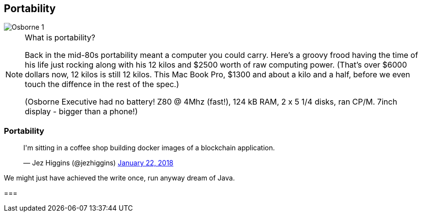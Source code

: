 [data-transition="none"]
== Portability

image::osborne-1.jpg[Osborne 1]

[NOTE.speaker]
--
What is portability?

Back in the mid-80s portability meant a computer you could carry.  Here's a groovy frood having the time
of his life just rocking along with his 12 kilos and $2500 worth of raw computing power.  (That's over $6000
dollars now, 12 kilos is still 12 kilos. This Mac Book Pro, $1300 and about a kilo and a half, before we even
touch the diffence in the rest of the spec.)

(Osborne Executive had no battery! Z80 @ 4Mhz (fast!), 124 kB RAM, 2 x 5 1/4 disks, ran CP/M. 7inch display - bigger
than a phone!)
--

[data-transition="none"]
=== Portability

++++
<blockquote class="twitter-tweet" data-lang="en"><p lang="en" dir="ltr">I&#39;m sitting in a coffee shop building docker images of a blockchain application.</p>&mdash; Jez Higgins (@jezhiggins) <a href="https://twitter.com/jezhiggins/status/955521402756616192?ref_src=twsrc%5Etfw">January 22, 2018</a></blockquote>
++++

--
We might just have achieved the write once, run anyway dream of Java.

===
